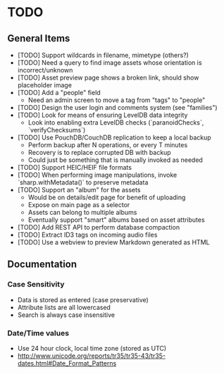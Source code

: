 * TODO

** General Items

- [TODO] Support wildcards in filename, mimetype (others?)
- [TODO] Need a query to find image assets whose orientation is incorrect/unknown
- [TODO] Asset preview page shows a broken link, should show placeholder image
- [TODO] Add a "people" field
  - Need an admin screen to move a tag from "tags" to "people"
- [TODO] Design the user login and comments system (see "families")
- [TODO] Look for means of ensuring LevelDB data integrity
  - Look into enabling extra LevelDB checks (`paranoidChecks`, `verifyChecksums`)
- [TODO] Use PouchDB/CouchDB replication to keep a local backup
  - Perform backup after N operations, or every T minutes
  - Recovery is to replace corrupted DB with backup
  - Could just be something that is manually invoked as needed
- [TODO] Support HEIC/HEIF file formats
- [TODO] When performing image manipulations, invoke `sharp.withMetadata()` to preserve metadata
- [TODO] Support an "album" for the assets
  - Would be on details/edit page for benefit of uploading
  - Expose on main page as a selector
  - Assets can belong to multiple albums
  - Eventually support "smart" albums based on asset attributes
- [TODO] Add REST API to perform database compaction
- [TODO] Extract ID3 tags on incoming audio files
- [TODO] Use a webview to preview Markdown generated as HTML

** Documentation

*** Case Sensitivity

- Data is stored as entered (case preservative)
- Attribute lists are all lowercased
- Search is always case insensitive

*** Date/Time values

- Use 24 hour clock, local time zone (stored as UTC)
- http://www.unicode.org/reports/tr35/tr35-43/tr35-dates.html#Date_Format_Patterns
